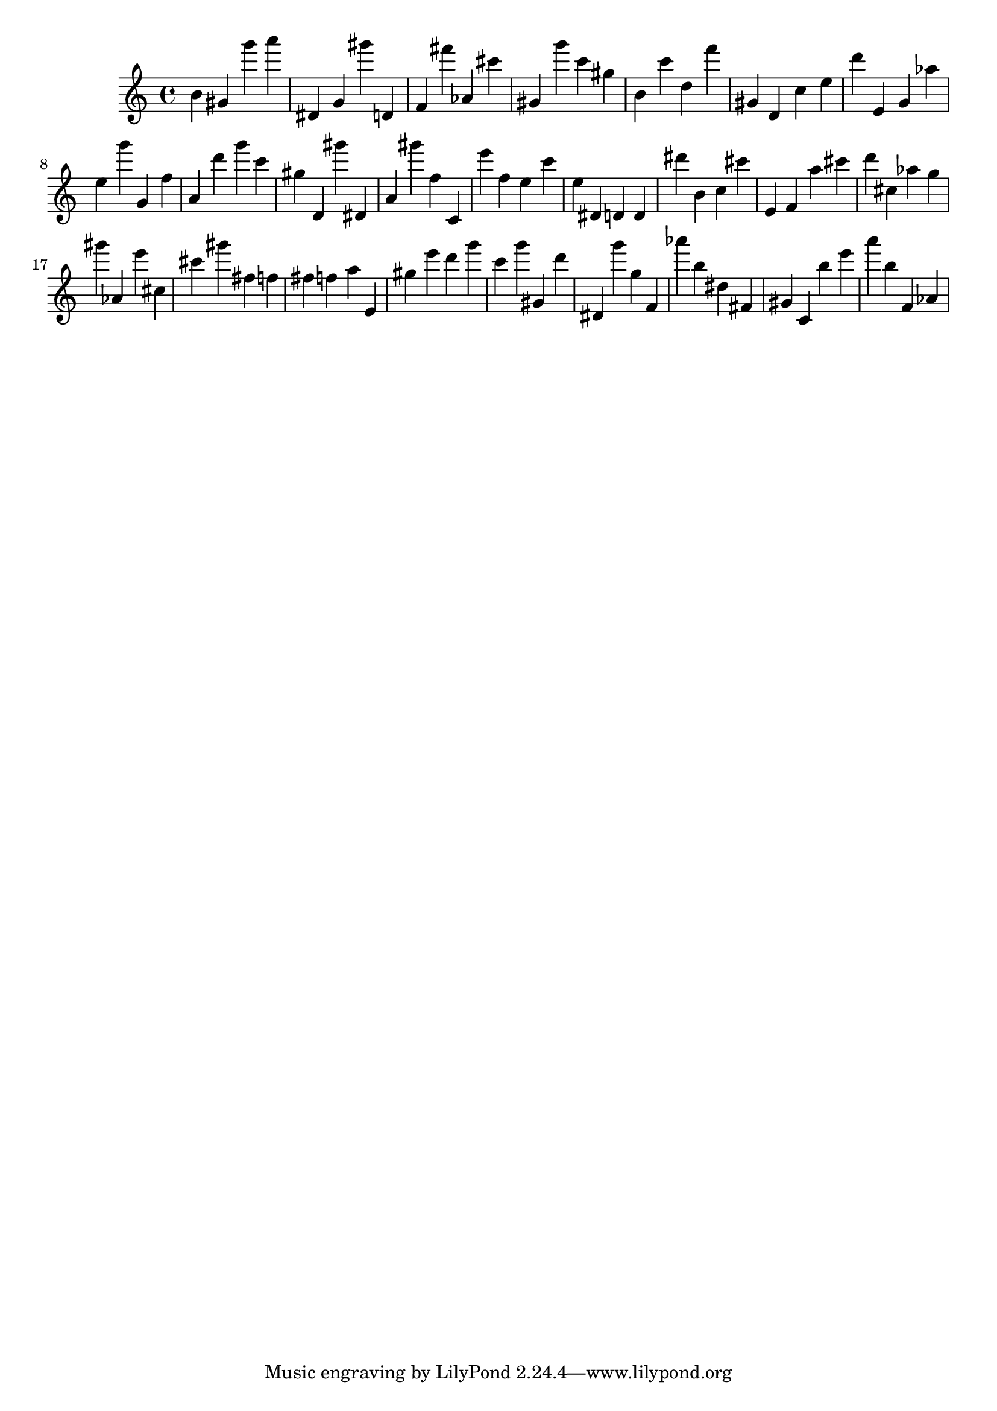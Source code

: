 \version "2.18.2"

\score {

{

\clef treble
b' gis' g''' a''' dis' g' gis''' d' f' fis''' as' cis''' gis' g''' c''' gis'' b' c''' d'' f''' gis' d' c'' e'' d''' e' g' as'' e'' g''' g' f'' a' d''' g''' c''' gis'' d' gis''' dis' a' gis''' f'' c' e''' f'' e'' c''' e'' dis' d' d' dis''' b' c'' cis''' e' f' a'' cis''' d''' cis'' as'' g'' gis''' as' e''' cis'' cis''' gis''' fis'' f'' fis'' f'' a'' e' gis'' e''' d''' g''' c''' g''' gis' d''' dis' g''' g'' f' as''' b'' dis'' fis' gis' c' b'' e''' a''' b'' f' as' 
}

 \midi { }
 \layout { }
}